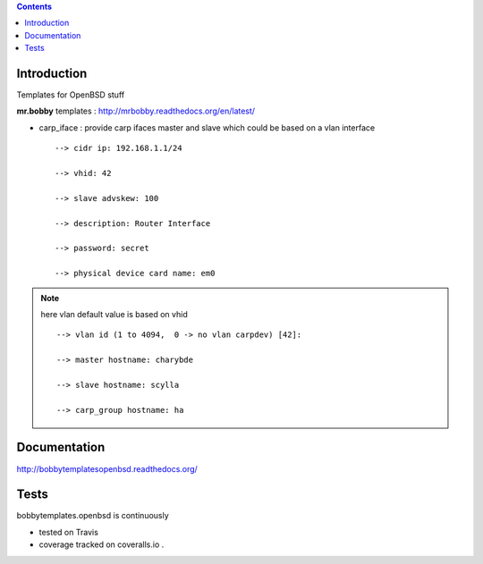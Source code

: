 .. contents::

Introduction
============

Templates for OpenBSD stuff

**mr.bobby** templates : http://mrbobby.readthedocs.org/en/latest/

+ carp_iface : provide carp ifaces master and slave which could be based on a vlan interface

  ::

    --> cidr ip: 192.168.1.1/24
    
    --> vhid: 42
    
    --> slave advskew: 100
    
    --> description: Router Interface
    
    --> password: secret
    
    --> physical device card name: em0
    

.. note:: here vlan default value is based on vhid
   
  ::
    
    --> vlan id (1 to 4094,  0 -> no vlan carpdev) [42]:
    
    --> master hostname: charybde
    
    --> slave hostname: scylla
    
    --> carp_group hostname: ha
    

Documentation
=============

http://bobbytemplatesopenbsd.readthedocs.org/

Tests
=====

bobbytemplates.openbsd is continuously 

+ tested on Travis |travisstatus|_ 

+ coverage tracked on coveralls.io |coveralls|_.


.. |travisstatus| image:: https://api.travis-ci.org/jpcw/bobbytemplates.openbsd.png?branch=master
.. _travisstatus:  http://travis-ci.org/jpcw/bobbytemplates.openbsd


.. |coveralls| image:: https://coveralls.io/repos/jpcw/bobbytemplates.openbsd/badge.png
.. _coveralls: https://coveralls.io/r/jpcw/bobbytemplates.openbsd

